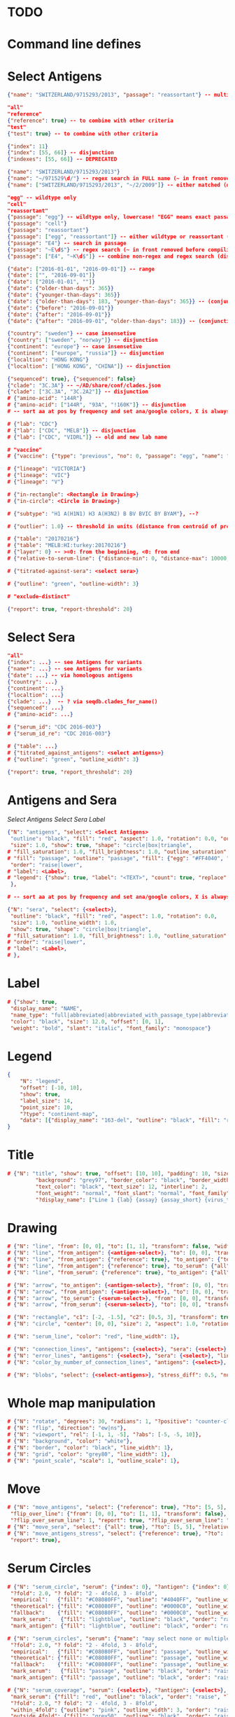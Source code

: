 # Time-stamp: <2020-05-06 18:57:32 eu>

* TODO

* Command line defines

# -D lab=
# -D subtype=H3
# -D "subtype=A(H3N2)"

* Select Antigens

#+BEGIN_SRC json
{"name": "SWITZERLAND/9715293/2013", "passage": "reassortant"} -- multiple keys means all must match (conjunction)

"all"
"reference"
{"reference": true} -- to combine with other criteria
"test"
{"test": true} -- to combine with other criteria

{"index": 11}
{"index": [55, 66]} -- disjunction
{"indexes": [55, 66]} -- DEPRECATED

{"name": "SWITZERLAND/9715293/2013"}
{"name": "~/971529\d/"} -- regex search in FULL name (~ in front removed before compiling regex, use single \)
{"name": ["SWITZERLAND/9715293/2013", "~/2/2009"]} -- either matched (disjunction)

"egg" -- wildtype only
"cell"
"reassortant"
{"passage": "egg"} -- wildtype only, lowercase! "EGG" means exact passage
{"passage": "cell"}
{"passage": "reassortant"}
{"passage": ["egg", "reassortant"]} -- either wildtype or reassortant (disjunction)
{"passage": "E4"} -- search in passage
{"passage": "~E\d$"} -- regex search (~ in front removed before compiling regex, use single \)
{"passage": ["E4", "~K\d$"]} -- combine non-regex and regex search (disjunction)

{"date": ["2016-01-01", "2016-09-01"]} -- range
{"date": ["", "2016-09-01"]}
{"date": ["2016-01-01", ""]}
{"date": {"older-than-days": 365}}
{"date": {"younger-than-days": 365}}
{"date": {"older-than-days": 183, "younger-than-days": 365}} -- (conjunction)
{"date": {"before": "2016-09-01"}}
{"date": {"after": "2016-09-01"}}
{"date": {"after": "2016-09-01", "older-than-days": 183}} -- (conjunction)

{"country": "sweden"} -- case insensetive
{"country": ["sweden", "norway"]} -- disjunction
{"continent": "europe"} -- case insensetive
{"continent": ["europe", "russia"]} -- disjunction
{"localtion": "HONG KONG"}
{"localtion": ["HONG KONG", "CHINA"]} -- disjunction

{"sequenced": true}, {"sequenced": false}
{"clade": "3C.3A"} -- ~/AD/share/conf/clades.json
{"clade": ["3C.3A", "3C.2A2"]} -- disjunction
# {"amino-acid": "144R"}
# {"amino-acid": ["144R", "93A", "!160K"]} -- disjunction
# -- sort aa at pos by frequency and set ana/google colors, X is always grey

# {"lab": "CDC"}
# {"lab": ["CDC", "MELB"]} -- disjunction
# {"lab": ["CDC", "VIDRL"]} -- old and new lab name

# "vaccine"
# {"vaccine": {"type": "previous", "no": 0, "passage": "egg", "name": "SWITZERLAND"}}

# {"lineage": "VICTORIA"}
# {"lineage": "VIC"}
# {"lineage": "V"}

# {"in-rectangle": <Rectangle in Drawing>}
# {"in-circle": <Circle in Drawing>}

# {"subtype": "H1 A(H1N1) H3 A(H3N2) B BV BVIC BY BYAM"}, --?

# {"outlier": 1.0} -- threshold in units (distance from centroid of pre-selected points), must be after other select args, e.g. after "clade"

# {"table": "20170216"}
# {"table": "MELB:HI:turkey:20170216"}
# {"layer": 0} -- >=0: from the beginning, <0: from end
# {"relative-to-serum-line": {"distance-min": 0, "distance-max": 10000, "direction": 1}, "?direction": [1, -1, 0]}

# {"titrated-against-sera": <select sera>}

# {"outline": "green", "outline-width": 3}

# "exclude-distinct"

{"report": true, "report-threshold": 20}

#+END_SRC


* Select Sera

#+BEGIN_SRC json
"all"
{"index": ...} -- see Antigens for variants
{"name*": ...} -- see Antigens for variants
{"date": ...} -- via homologous antigens
{"country": ...}
{"continent": ...}
{"localtion": ...}
{"clade": ...}  -- ? via seqdb.clades_for_name()
{"sequenced": ...} 
# {"amino-acid": ...}

# {"serum_id": "CDC 2016-003"}
# {"serum_id_re": "CDC 2016-003"}

# {"table": ...}
# {"titrated_against_antigens": <select antigens>}
# {"outline": "green", "outline_width": 3}

{"report": true, "report_threshold": 20}
#+END_SRC


* Antigens and Sera

[[Select Antigens][Select Antigens]]
[[Select Sera][Select Sera]]
[[Label][Label]]

#+BEGIN_SRC json
{"N": "antigens", "select": <Select Antigens>
 "outline": "black", "fill": "red", "aspect": 1.0, "rotation": 0.0, "outline_width": 1.0,
 "size": 1.0, "show": true, "shape": "circle|box|triangle",
# "fill_saturation": 1.0, "fill_brightness": 1.0, "outline_saturation": 1.0, "outline_brightness": 1.0,
# "fill": "passage", "outline": "passage", "fill": {"egg": "#FF4040", "cell": "#4040FF"}, "outline": {"egg": "#FF4040", "cell": "#4040FF"},
 "order": "raise|lower",
# "label": <Label>,
# "legend": {"show": true, "label": "<TEXT>", "count": true, "replace": false},
 },

# -- sort aa at pos by frequency and set ana/google colors, X is always grey

{"N": "sera", "select": {<select>},
 "outline": "black", "fill": "red", "aspect": 1.0, "rotation": 0.0,
 "size": 1.0, "outline_width": 1.0,
 "show": true, "shape": "circle|box|triangle",
# "fill_saturation": 1.0, "fill_brightness": 1.0, "outline_saturation": 1.0, "outline_brightness": 1.0,
# "order": "raise|lower",
# "label": <Label>,
# },

#+END_SRC


* Label

#+BEGIN_SRC json
  # {"show": true,
   "display_name": "NAME",
   "name_type": "full|abbreviated|abbreviated_with_passage_type|abbreviated_location_year",
   "color": "black", "size": 12.0, "offset": [0, 1],
   "weight": "bold", "slant": "italic", "font_family": "monospace"}
#+END_SRC

* Legend

#+BEGIN_SRC json
  {
      "N": "legend",
      "offset": [-10, 10],
      "show": true,
      "label_size": 14,
      "point_size": 10,
      "?type": "continent-map",
      "data": [{"display_name": "163-del", "outline": "black", "fill": "red"}]
  }
#+END_SRC

* Title

#+BEGIN_SRC json
# {"N": "title", "show": true, "offset": [10, 10], "padding": 10, "size": 1,
         "background": "grey97", "border_color": "black", "border_width": 0.1,
         "text_color": "black", "text_size": 12, "interline": 2,
         "font_weight": "normal", "font_slant": "normal", "font_family": "sans serif",
         "?display_name": ["Line 1 {lab} {assay} {assay_short} {virus_type} {lineage} {date} {name}", "Line 2", "Another line"]}
#+END_SRC


* Drawing

#+BEGIN_SRC json
# {"N": "line", "from": [0, 0], "to": [1, 1], "transform": false, "width": 1, "color": "red"},
# {"N": "line", "from_antigen": {<antigen-select>}, "to": [0, 0], "transform": false, "width": 1, "color": "red", "report": true},
# {"N": "line", "from_antigen": {"reference": true}, "to_antigen": {"test": true}, "width": 1, "color": "green", "report": true},
# {"N": "line", "from_antigen": {"reference": true}, "to_serum": {"all": true}, "width": 1, "color": "green", "report": true},
# {"N": "line", "from_serum": {"reference": true}, "to_antigen": {"all": true}, "width": 1, "color": "green", "report": true},

# {"N": "arrow", "to_antigen": {<antigen-select>}, "from": [0, 0], "transform": false, "width": 1, "color": "red", "head_filled": true, "head_color": "magenta", "arrow_width": 10, "report": true},
# {"N": "arrow", "from_antigen": {<antigen-select>}, "to": [0, 0], "transform": false, "width": 1, "color": "red", "head_filled": true, "head_color": "magenta", "arrow_width": 10, "report": true},
# {"N": "arrow", "to_serum": {<serum-select>}, "from": [0, 0], "transform": false, "width": 1, "color": "red", "head_filled": true, "head_color": "magenta", "arrow_width": 10, "report": true},
# {"N": "arrow", "from_serum": {<serum-select>}, "to": [0, 0], "transform": false, "width": 1, "color": "red", "head_filled": true, "head_color": "magenta", "arrow_width": 10, "report": true},

# {"N": "rectangle", "c1": [-2, -1.5], "c2": [0.5, 3], "transform": true, "rotate": 0.0, "filled": true, "color": "#80FF0000", "?rotate": "<3.15 - radians, >3.15 - degrees"},
# {"N": "circle", "center": [0, 0], "size": 2, "aspect": 1.0, "rotation": 0, "fill": "#80FFA500", "outline": "#80FF0000", "outline_width": 10},

# {"N": "serum_line", "color": "red", "line_width": 1},

# {"N": "connection_lines", "antigens": {<select>}, "sera": {<select>}, "color": "grey", "line_width": 1},
# {"N": "error_lines", "antigens": {<select>}, "sera": {<select>}, "line_width": 1, "report": false},
# {"N": "color_by_number_of_connection_lines", "antigens": {<select>}, "sera": {<select>}, "start": "", "end": ""},

# {"N": "blobs", "select": {<select-antigens>}, "stress_diff": 0.5, "number_of_drections": 36, "stress_diff_precision": 1e-5, "fill": "transparent", "color": "pink", "line_width": 1, "report": false},
#+END_SRC


* Whole map manipulation

#+BEGIN_SRC json
# {"N": "rotate", "degrees": 30, "radians": 1, "?positive": "counter-clockwise"},
# {"N": "flip", "direction": "ew|ns"},
# {"N": "viewport", "rel": [-1, 1, -5], "?abs": [-5, -5, 10]},
# {"N": "background", "color": "white"},
# {"N": "border", "color": "black", "line_width": 1},
# {"N": "grid", "color": "grey80", "line_width": 1},
# {"N": "point_scale", "scale": 1, "outline_scale": 1},
#+END_SRC


* Move

#+BEGIN_SRC json
# {"N": "move_antigens", "select": {"reference": true}, "?to": [5, 5], "?relative": [1, 1], "?to_antigen": {"index": 10}, "?to_serum": {"index": 10},
 "flip_over_line": {"from": [0, 0], "to": [1, 1], "transform": false},
 "?flip_over_serum_line": 1, "report": true, "?flip_over_serum_line": "scale (1 - mirror, 0.1 - close to serum line, 0 - move to serum line)"},
# {"N": "move_sera", "select": {"all": true}, "?to": [5, 5], "?relative": [1, 1], "?to_antigen": {"index": 10}, "to_serum": {"index": 1}, "flip_over_line": {"from": [0, 0], "to": [1, 1], "transform": false}, "report": true},
# {"N": "move_antigens_stress", "select": {"reference": true}, "?to": [5, 5], "?relative": [1, 1], "?fill": "pink", "?outline": "grey", "?order": "raise", "?size": 1,
 "report": true},
#+END_SRC


* Serum Circles

#+BEGIN_SRC json
# {"N": "serum_circle", "serum": {"index": 0}, "?antigen": {"index": 0}, "report": true,
 "?fold": 2.0, "? fold": "2 - 4fold, 3 - 8fold",
 "empirical":   {"fill": "#C08080FF", "outline": "#4040FF", "outline_width": 2, "?outline_dash": "dash2", "?angle_degrees": [0, 30], "?radius_line_dash": "dash2", "?radius_line_color": "red", "?radius_line_width": 1, "show": true},
 "theoretical": {"fill": "#C08080FF", "outline": "#0000C0", "outline_width": 2, "?outline_dash": "dash2", "?angle_degrees": [0, 30], "?radius_line_dash": "dash2", "?radius_line_color": "red", "?radius_line_width": 1, "show": true},
 "fallback":    {"fill": "#C08080FF", "outline": "#0000C0", "outline_width": 2, "outline_dash": "dash3",  "?angle_degrees": [0, 30], "?radius_line_dash": "dash2", "?radius_line_color": "red", "?radius_line_width": 1, "radius": 3, "show": true},
 "mark_serum":   {"fill": "lightblue", "outline": "black", "order": "raise", "label": {"name_type": "full", "offset": [0, 1.2], "color": "black", "size": 12}},
 "mark_antigen": {"fill": "lightblue", "outline": "black", "order": "raise", "label": {"name_type": "full", "offset": [0, 1.2], "color": "black", "size": 12}}},

# {"N": "serum_circles", "serum": {"name": "may select none or multiple sera"}, "?antigen": {"index": 0}, "report": true,
 "?fold": 2.0, "? fold": "2 - 4fold, 3 - 8fold",
 "empirical":   {"fill": "#C08080FF", "outline": "passage", "outline_width": 2, "?outline_dash": "dash2", "?angle_degrees": [0, 30], "?radius_line_dash": "dash2", "?radius_line_color": "red", "?radius_line_width": 1, "show": true},
 "theoretical": {"fill": "#C08080FF", "outline": "passage", "outline_width": 2, "?outline_dash": "dash2", "?angle_degrees": [0, 30], "?radius_line_dash": "dash2", "?radius_line_color": "red", "?radius_line_width": 1, "show": true},
 "fallback":    {"fill": "#C08080FF", "outline": "passage", "outline_width": 2, "outline_dash": "dash3",  "?angle_degrees": [0, 30], "?radius_line_dash": "dash2", "?radius_line_color": "red", "?radius_line_width": 1, "radius": 3, "show": true},
 "mark_serum":   {"fill": "passage", "outline": "black", "order": "raise", "label": {"name_type": "full", "offset": [0, 1.2], "color": "black", "size": 12}},
 "mark_antigen": {"fill": "passage", "outline": "black", "order": "raise", "label": {"name_type": "full", "offset": [0, 1.2], "color": "black", "size": 12}}},

# {"N": "serum_coverage", "serum": {<select>}, "?antigen": {<select>}, "?homologous_titer": "1280", "report": true,
 "mark_serum": {"fill": "red", "outline": "black", "order": "raise", "label": {"name_type": "full", "offset": [0, 1.2], "color": "black", "size": 12, "weight": "bold"}},
 "?fold": 2.0, "? fold": "2 - 4fold, 3 - 8fold",
 "within_4fold": {"outline": "pink", "outline_width": 3, "order": "raise"},
 "outside_4fold": {"fill": "grey50", "outline": "black", "order": "raise"}},

# {"N": "serum_coverage_circle", "serum": {<select>}, "?antigen": {<select>}, "?homologous_titer": "1280", "report": true,
 "mark_serum": {"fill": "red", "outline": "black", "order": "raise", "label": {"name_type": "full", "offset": [0, 1.2], "color": "black", "size": 12, "weight": "bold"}},
 "empirical": {"show": true, "fill": "#C0FF8080", "outline": "red", "outline_width": 2, "?outline_dash": "dash2", "angle_degrees": [0, 30], "radius_line_dash": "dash2", "?radius_line_color": "red", "?radius_line_width": 1},
 "theoretical": {"show": true, "fill": "#C08080FF", "outline": "blue", "outline_width": 2, "?outline_dash": "dash2", "angle_degrees": [0, 30], "radius_line_dash": "dash2", "?radius_line_color": "red", "?radius_line_width": 1},
 "?fold": 2.0, "? fold": "2 - 4fold, 3 - 8fold",
 "within_4fold": {"outline": "pink", "outline_width": 3, "order": "raise"},
 "outside_4fold": {"fill": "grey50", "outline": "black", "order": "raise"}},
#+END_SRC


* Procrustes

#+BEGIN_SRC json
        {"N": "procrustes_arrows", "chart": "secondary.ace", "projection": 0, "match": "auto", "?match": "auto, strict, relaxed, ignored", "scaling": false, "report": false,
         "?subset": "all, sera, antigens, reference, test", "?subset_antigens": {"clade": "2a1"}, "?subset_sera": {"clade": "2a1"},
         "threshold": 0.005, "?threshold": "do not show arrows shorter than this value in units",
         "arrow": {"color": "black", "head_color": "black", "head_filled": true, "line_width": 1, "arrow_width": 5}},
#+END_SRC


* Time series

#+BEGIN_SRC json

#+END_SRC


* VCM SSM
:PROPERTIES:
:VISIBILITY: folded
:END:

#+BEGIN_SRC json
# {"N": "title", "background": "transparent", "border_width": 0, "text_size": 24, "font_weight": "bold", "display_name": ["CDC H3 HI March 2017"]},
# "continents",
# {"N": "antigens", "select": "reference", "outline": "grey80", "fill": "transparent"},
# {"N": "antigens", "select": "test", "show": false},
# {"N": "antigens", "select": {"test": true, "date_range": ["2017-03-01", "2017-04-01"]}, "size": 8, "order": "raise", "show": true},
# {"N": "vaccines", "size": 25, "report": false},
# {"N": "point_scale", "scale": 2.5, "outline_scale": 1},
# {"N": "viewport", "rel": [6.5, 7.5, -11]},
#+END_SRC


* Built-in ~/AD/share/conf/mapi.json

#+BEGIN_SRC json
# "/all-grey"
# "/size-reset"
# "/egg"
# "/clades"
# "/clades-light"
# "/clades-6m"
# "/clades-12m"
# "/continents"
# ?? {"N": "continents", "legend": {"type": "continent_map", "offset": [-1, -1], "show": true, "size": 100}, "outline": "black"},
#+END_SRC


* Rest
:PROPERTIES:
:VISIBILITY: folded
:END:

"==================== sequences ====================",

{"N": "amino-acids", "pos": [159], "?colors": {"K": "#FF0000", "R": "#0000FF", "X": "grey25"},
 "color_set": "ana|google", "outline": "black", "outline_width": 1.0,
 "aspect": 1.0, "rotation": 0.0, "size": 8.0, "order": "raise|lower",
 "legend": {"count": true},
 "centroid": false,
 "report": false},

{"N": "compare-sequences",
 "select1": {"?": "master group select"}, "select2": {"?": "to compare group select"},
 "format": "text|html", "output": "filename.html - if has no /, generated in the same dir as output pdf", "open": true
},

"==================== ====================",

{obsolete! "N": "serum_circle", "serum": {"index": 0}, "?antigen": {"index": 0}, "?homologous_titer": "1280", "report": true,
 "type": "empirical (default) | theoretical",
 "circle": {"fill": "#C08080FF", "outline": "blue", "outline_width": 2, "angle_degrees": [0, 30], "radius_line_dash": "dash2", "?radius_line_color": "red", "?radius_line_width": 1},
 "mark_serum": {"fill": "lightblue", "outline": "black", "order": "raise", "label": {"name_type": "full", "offset": [0, 1.2], "color": "black", "size": 12}},
 "mark_antigen": {"fill": "lightblue", "outline": "black", "order": "raise", "label": {"name_type": "full", "offset": [0, 1.2], "color": "black", "size": 12}}},


* COMMENT ====== local vars
:PROPERTIES:
:VISIBILITY: folded
:END:
#+STARTUP: showall indent
Local Variables:
eval: (auto-fill-mode 0)
eval: (add-hook 'before-save-hook 'time-stamp)
eval: (set (make-local-variable org-confirm-elisp-link-function) nil)
End:
